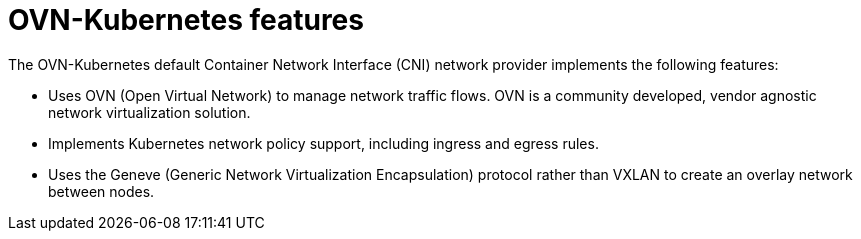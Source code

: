 // Module included in the following assemblies:
//
// * networking/ovn_kubernetes_network_provider/about-ovn-kubernetes.adoc

[id="nw-ovn-kubernetes-features_{context}"]
= OVN-Kubernetes features

[role="_abstract"]
The OVN-Kubernetes default Container Network Interface (CNI) network provider implements the following features:

// OVN (Open Virtual Network) is consistent with upstream usage.

* Uses OVN (Open Virtual Network) to manage network traffic flows. OVN is a community developed, vendor agnostic network virtualization solution.
* Implements Kubernetes network policy support, including ingress and egress rules.
* Uses the Geneve (Generic Network Virtualization Encapsulation) protocol rather than VXLAN to create an overlay network between nodes.
